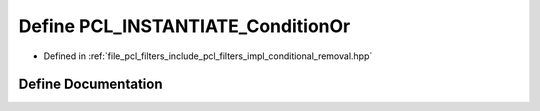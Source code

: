 .. _exhale_define_conditional__removal_8hpp_1a9eb0a2edc4a8a10d431a23d712ea016b:

Define PCL_INSTANTIATE_ConditionOr
==================================

- Defined in :ref:`file_pcl_filters_include_pcl_filters_impl_conditional_removal.hpp`


Define Documentation
--------------------


.. doxygendefine:: PCL_INSTANTIATE_ConditionOr
